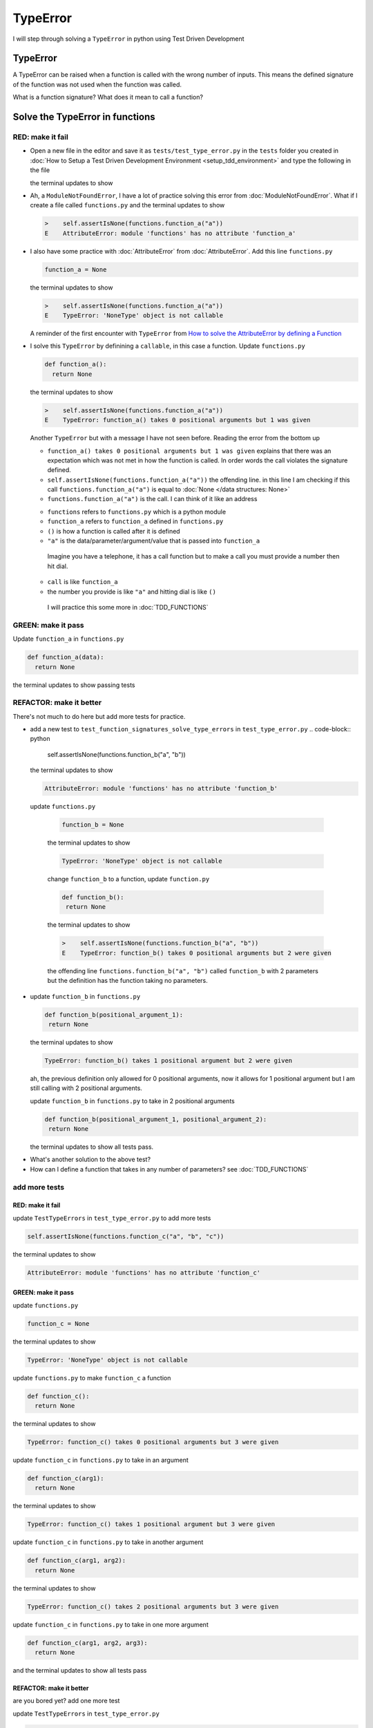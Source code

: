 
TypeError
=========

I will step through solving a ``TypeError`` in python using Test Driven Development



TypeError
---------

A TypeError can be raised when a function is called with the wrong number of inputs.
This means the defined signature of the function was not used when the function was called.

What is a function signature?
What does it mean to call a function?

Solve the TypeError in functions
--------------------------------

RED: make it fail
^^^^^^^^^^^^^^^^^


* Open a new file in the editor and save it as ``tests/test_type_error.py`` in the ``tests`` folder you created in :doc:`How to Setup a Test Driven Development Environment <setup_tdd_environment>` and type the following in the file


  .. code-block:: python
   import unittest
   import functions


   class TestTypeErrors(unittest.TestCase):

    def test_function_signatures_solve_type_errors(self):
      self.assertIsNone(functions.function_a("a"))

  the terminal updates to show

  .. code-block:: python
    import functions
   E  ModuleNotFoundError: No module called 'functions'


* Ah, a ``ModuleNotFoundError``, I have a lot of practice solving this error from :doc:`ModuleNotFoundError`. What if I create a file called ``functions.py`` and the terminal updates to show

  .. code-block:: python

    >    self.assertIsNone(functions.function_a("a"))
    E    AttributeError: module 'functions' has no attribute 'function_a'

* I also have some practice with :doc:`AttributeError` from :doc:`AttributeError`. Add this line ``functions.py``

  .. code-block:: python

    function_a = None

  the terminal updates to show

  .. code-block:: python

   >    self.assertIsNone(functions.function_a("a"))
   E    TypeError: 'NoneType' object is not callable

  A reminder of the first encounter with ``TypeError`` from `How to solve the AttributeError by defining a Function <./AttributeError.rst>`_

* I solve this ``TypeError`` by definining a ``callable``, in this case a function. Update ``functions.py``

  .. code-block:: python

    def function_a():
      return None

  the terminal updates to show

  .. code-block:: python

    >    self.assertIsNone(functions.function_a("a"))
    E    TypeError: function_a() takes 0 positional arguments but 1 was given

  Another ``TypeError`` but with a message I have not seen before. Reading the error from the bottom up

  * ``function_a() takes 0 positional arguments but 1 was given`` explains that there was an expectation which was not met in how the function is called. In order words the call violates the signature defined.
  * ``self.assertIsNone(functions.function_a("a"))`` the offending line. in this line I am checking if this call ``functions.function_a("a")`` is equal to :doc:`None </data structures: None>`
  * ``functions.function_a("a")`` is the call. I can think of it like an address

  - ``functions`` refers to ``functions.py`` which is a python module
  - ``function_a`` refers to ``function_a`` defined in ``functions.py``
  - ``()`` is how a function is called after it is defined
  - ``"a"`` is the data/parameter/argument/value that is passed into ``function_a``
   Imagine you have a telephone, it has a call function but to make a call you must provide a number then hit dial.
  - ``call`` is like ``function_a``
  - the number you provide is like ``"a"`` and hitting dial is like ``()``
   I will practice this some more in :doc:`TDD_FUNCTIONS`

GREEN: make it pass
^^^^^^^^^^^^^^^^^^^

Update ``function_a`` in ``functions.py``

.. code-block:: python

  def function_a(data):
    return None

the terminal updates to show passing tests

REFACTOR: make it better
^^^^^^^^^^^^^^^^^^^^^^^^

There's not much to do here but add more tests for practice.


* add a new test to ``test_function_signatures_solve_type_errors`` in ``test_type_error.py``
  .. code-block:: python

    self.assertIsNone(functions.function_b("a", "b"))

  the terminal updates to show

  .. code-block:: python

   AttributeError: module 'functions' has no attribute 'function_b'

 update ``functions.py``

  .. code-block:: python

   function_b = None

  the terminal updates to show

  .. code-block:: python

   TypeError: 'NoneType' object is not callable

  change ``function_b`` to a function, update ``function.py``

  .. code-block:: python

   def function_b():
    return None

  the terminal updates to show

  .. code-block:: python

   >    self.assertIsNone(functions.function_b("a", "b"))
   E    TypeError: function_b() takes 0 positional arguments but 2 were given

  the offending line ``functions.function_b("a", "b")`` called ``function_b`` with 2 parameters but the definition has the function taking no parameters.

* update ``function_b`` in ``functions.py``

  .. code-block:: python

   def function_b(positional_argument_1):
    return None

  the terminal updates to show

  .. code-block:: python

   TypeError: function_b() takes 1 positional argument but 2 were given

  ah, the previous definition only allowed for 0 positional arguments, now it allows for 1 positional argument but I am still calling with 2 positional arguments.

  update ``function_b`` in ``functions.py`` to take in 2 positional arguments

  .. code-block:: python

   def function_b(positional_argument_1, positional_argument_2):
    return None

  the terminal updates to show all tests pass.

.. EXTRA::

* What's another solution to the above test?
* How can I define a function that takes in any number of parameters? see :doc:`TDD_FUNCTIONS`

add more tests
^^^^^^^^^^^^^^^^^^^^^

RED: make it fail
~~~~~~~~~~~~~~~~~

update ``TestTypeErrors`` in ``test_type_error.py`` to add more tests

.. code-block:: python

  self.assertIsNone(functions.function_c("a", "b", "c"))

the terminal updates to show

.. code-block:: python

  AttributeError: module 'functions' has no attribute 'function_c'

GREEN: make it pass
~~~~~~~~~~~~~~~~~~~

update ``functions.py``

.. code-block:: python

  function_c = None

the terminal updates to show

.. code-block:: python

  TypeError: 'NoneType' object is not callable

update ``functions.py`` to make ``function_c`` a function

.. code-block:: python

  def function_c():
    return None

the terminal updates to show

.. code-block:: python

  TypeError: function_c() takes 0 positional arguments but 3 were given

update ``function_c`` in ``functions.py`` to take in an argument

.. code-block:: python

  def function_c(arg1):
    return None

the terminal updates to show

.. code-block:: python

  TypeError: function_c() takes 1 positional argument but 3 were given

update ``function_c`` in ``functions.py`` to take in another argument

.. code-block:: python

  def function_c(arg1, arg2):
    return None

the terminal updates to show

.. code-block:: python

  TypeError: function_c() takes 2 positional arguments but 3 were given

update ``function_c`` in ``functions.py`` to take in one more argument

.. code-block:: python

  def function_c(arg1, arg2, arg3):
    return None

and the terminal updates to show all tests pass

REFACTOR: make it better
~~~~~~~~~~~~~~~~~~~~~~~~

are you bored yet? add one more test

update ``TestTypeErrors`` in ``test_type_error.py``

.. code-block:: python

  self.assertIsNone(functions.function_d("a", "b", "c", "d"))

the terminal updates to show

.. code-block:: python

  AttributeError: module 'functions' has no attribute 'function_d'

update ``functions.py``

.. code-block:: python

  function_d = None

the terminal updates to show

.. code-block:: python

  TypeError: 'NoneType' object is not callable

update ``function_d`` in ``functions.py``

.. code-block:: python

  def function_d():
    return None

the terminal updates to show

.. code-block::

  TypeError: function_d() takes 0 positional arguments but 4 were given

What if I try the solution for the previous test. update the signature of ``function_d`` in ``functions.py``

.. code-block:: python

  def function_d(arg1, arg2, arg3):
    return None

the terminal updates to show

.. code-block:: python

  TypeError: function_d() takes 3 positional arguments but 4 were given

update ``function_d`` in ``functions.py`` to take 4 arguments

.. code-block:: python

  def function_d(arg1, arg2, arg3, arg4):
    return None

the terminal updates to show all tests pass...but wait! there's more. I can make this better. There's another solution to the above test. What if I can define a function that takes in any number of parameters, is there a signature that allows a function to take 1 argument, 4 arguments, or any number of arguments?

YES! There is I can use the ``*args`` keyword to pass in any number of positional arguments to a function

update ``function_d`` in ``functions.py`` with ``*args``

.. code-block:: python

  def function_d(*args):
    return None

the terminal shows all tests as still passing. FANTASTIC!!

What if I test this with ``function_a``. update ``function_a`` in ``functions.py`` with ``*args`` and the terminal shows all tests as still passing.

Try this with both ``function_c`` and ``function_d``, all tests still pass.

*LOVELY!*
You now know how to solve


* :doc:`AssertionError`
* ``ModuleNotFoundError``
* `NameError <https://docs.python.org/3/library/exceptions.html?highlight=exceptions#NameError>`_
* :doc:`AttributeError` by defining

  - variables
  - functions
  - classes
  - attributes in classes
  - functions/methods in classes

* `TypeError <https://docs.python.org/3/library/exceptions.html?highlight=assertionerror#TypeError>`_ by matching function signatures and their calls
